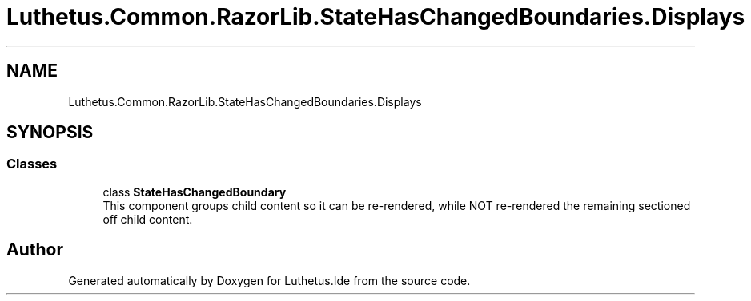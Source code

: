 .TH "Luthetus.Common.RazorLib.StateHasChangedBoundaries.Displays" 3 "Version 1.0.0" "Luthetus.Ide" \" -*- nroff -*-
.ad l
.nh
.SH NAME
Luthetus.Common.RazorLib.StateHasChangedBoundaries.Displays
.SH SYNOPSIS
.br
.PP
.SS "Classes"

.in +1c
.ti -1c
.RI "class \fBStateHasChangedBoundary\fP"
.br
.RI "This component groups child content so it can be re-rendered, while NOT re-rendered the remaining sectioned off child content\&. "
.in -1c
.SH "Author"
.PP 
Generated automatically by Doxygen for Luthetus\&.Ide from the source code\&.
